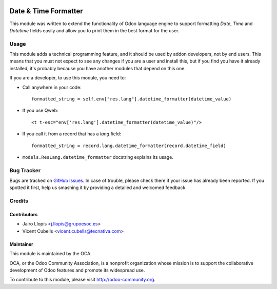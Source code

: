 .. image:: https://img.shields.io/badge/licence-AGPL--3-blue.svg
   :target: http://www.gnu.org/licenses/agpl-3.0-standalone.html
   :alt: License: AGPL-3

=====================
Date & Time Formatter
=====================

This module was written to extend the functionality of Odoo language engine to
support formatting `Date`, `Time` and `Datetime` fields easily and allow you to
print them in the best format for the user.

Usage
=====

This module adds a technical programming feature, and it should be used by
addon developers, not by end users. This means that you must not expect to see
any changes if you are a user and install this, but if you find you have it
already installed, it's probably because you have another modules that depend
on this one.

If you are a developer, to use this module, you need to:

* Call anywhere in your code::

    formatted_string = self.env["res.lang"].datetime_formatter(datetime_value)

* If you use Qweb::

    <t t-esc="env['res.lang'].datetime_formatter(datetime_value)"/>

* If you call it from a record that has a `lang` field::

    formatted_string = record.lang.datetime_formatter(record.datetime_field)

* ``models.ResLang.datetime_formatter`` docstring explains its usage.

.. image:: https://odoo-community.org/website/image/ir.attachment/5784_f2813bd/datas
   :alt: Try me on Runbot
   :target: https://runbot.odoo-community.org/runbot/149/10.0

Bug Tracker
===========

Bugs are tracked on `GitHub Issues
<https://github.com/OCA/server-tools/issues>`_. In case of trouble, please
check there if your issue has already been reported. If you spotted it first,
help us smashing it by providing a detailed and welcomed feedback.

Credits
=======

Contributors
------------

* Jairo Llopis <j.llopis@grupoesoc.es>
* Vicent Cubells <vicent.cubells@tecnativa.com>

Maintainer
----------

.. image:: https://odoo-community.org/logo.png
   :alt: Odoo Community Association
   :target: https://odoo-community.org

This module is maintained by the OCA.

OCA, or the Odoo Community Association, is a nonprofit organization whose
mission is to support the collaborative development of Odoo features and
promote its widespread use.

To contribute to this module, please visit http://odoo-community.org.


